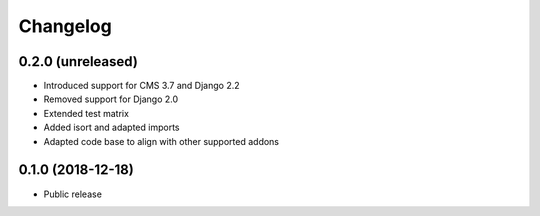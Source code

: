 =========
Changelog
=========


0.2.0 (unreleased)
==================

* Introduced support for CMS 3.7 and Django 2.2
* Removed support for Django 2.0
* Extended test matrix
* Added isort and adapted imports
* Adapted code base to align with other supported addons


0.1.0 (2018-12-18)
==================

* Public release
